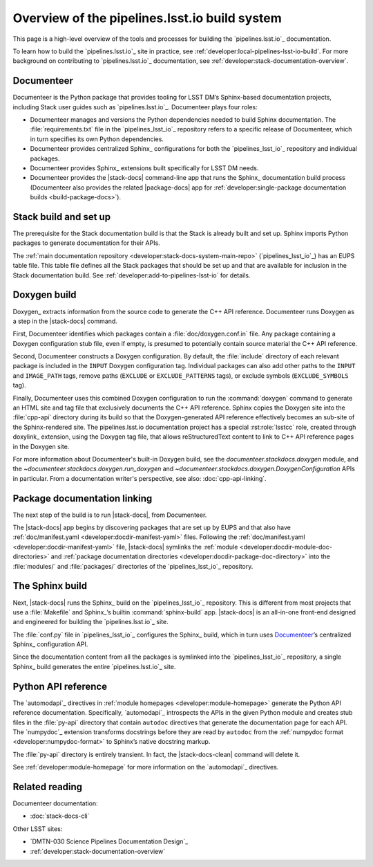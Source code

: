 .. _pipelines-build-overview:

##############################################
Overview of the pipelines.lsst.io build system
##############################################

This page is a high-level overview of the tools and processes for building the `pipelines.lsst.io`_ documentation.

To learn how to build the `pipelines.lsst.io`_ site in practice, see :ref:`developer:local-pipelines-lsst-io-build`.
For more background on contributing to `pipelines.lsst.io`_ documentation, see :ref:`developer:stack-documentation-overview`.

.. _pipelines-build-documenteer:

Documenteer
===========

Documenteer is the Python package that provides tooling for LSST DM’s Sphinx-based documentation projects, including Stack user guides such as `pipelines.lsst.io`_.
Documenteer plays four roles:

- Documenteer manages and versions the Python dependencies needed to build Sphinx documentation.
  The :file:`requirements.txt` file in the `pipelines_lsst_io`_ repository refers to a specific release of Documenteer, which in turn specifies its own Python dependencies.

- Documenteer provides centralized Sphinx_ configurations for both the `pipelines_lsst_io`_ repository and individual packages.

- Documenteer provides Sphinx_ extensions built specifically for LSST DM needs.

- Documenteer provides the |stack-docs| command-line app that runs the Sphinx_ documentation build process (Documenteer also provides the related |package-docs| app for :ref:`developer:single-package documentation builds <build-package-docs>`).

.. _pipelines-build-setup:

Stack build and set up
======================

The prerequisite for the Stack documentation build is that the Stack is already built and set up.
Sphinx imports Python packages to generate documentation for their APIs.

The :ref:`main documentation repository <developer:stack-docs-system-main-repo>` (`pipelines_lsst_io`_) has an EUPS table file.
This table file defines all the Stack packages that should be set up and that are available for inclusion in the Stack documentation build.
See :ref:`developer:add-to-pipelines-lsst-io` for details.

.. _pipelines-build-doxygen:

Doxygen build
=============

Doxygen_ extracts information from the source code to generate the C++ API reference.
Documenteer runs Doxygen as a step in the |stack-docs| command.

First, Documenteer identifies which packages contain a :file:`doc/doxygen.conf.in` file.
Any package containing a Doxygen configuration stub file, even if empty, is presumed to potentially contain source material the C++ API reference.

Second, Documenteer constructs a Doxygen configuration.
By default, the :file:`include` directory of each relevant package is included in the ``INPUT`` Doxygen configuration tag.
Individual packages can also add other paths to the ``INPUT`` and ``IMAGE_PATH`` tags, remove paths (``EXCLUDE`` or ``EXCLUDE_PATTERNS`` tags),  or exclude symbols (``EXCLUDE_SYMBOLS`` tag).

Finally, Documenteer uses this combined Doxygen configuration to run the :command:`doxygen` command to generate an HTML site and tag file that exclusively documents the C++ API reference.
Sphinx copies the Doxygen site into the :file:`cpp-api` directory during its build so that the Doxygen-generated API reference effectively becomes an sub-site of the Sphinx-rendered site.
The pipelines.lsst.io documentation project has a special :rst:role:`lsstcc` role, created through doxylink_ extension, using the Doxygen tag file, that allows reStructuredText content to link to C++ API reference pages in the Doxygen site.

For more information about Documenteer's built-in Doxygen build, see the `documenteer.stackdocs.doxygen` module, and the `~documenteer.stackdocs.doxygen.run_doxygen` and `~documenteer.stackdocs.doxygen.DoxygenConfiguration` APIs in particular.
From a documentation writer's perspective, see also: :doc:`cpp-api-linking`.

.. _pipelines-build-linking:

Package documentation linking
=============================

The next step of the build is to run |stack-docs|, from Documenteer.

The |stack-docs| app begins by discovering packages that are set up by EUPS and that also have :ref:`doc/manifest.yaml <developer:docdir-manifest-yaml>` files.
Following the :ref:`doc/manifest.yaml <developer:docdir-manifest-yaml>` file, |stack-docs| symlinks the :ref:`module <developer:docdir-module-doc-directories>` and :ref:`package documentation directories <developer:docdir-package-doc-directory>` into the :file:`modules/` and :file:`packages/` directories of the `pipelines_lsst_io`_ repository.

.. _pipelines-build-sphinx:

The Sphinx build
================

Next, |stack-docs| runs the Sphinx_ build on the `pipelines_lsst_io`_ repository.
This is different from most projects that use a :file:`Makefile` and Sphinx_\ ’s builtin :command:`sphinx-build` app.
|stack-docs| is an all-in-one front-end designed and engineered for building the `pipelines.lsst.io`_ site.

The :file:`conf.py` file in `pipelines_lsst_io`_ configures the Sphinx_ build, which in turn uses Documenteer_\ ’s centralized Sphinx_ configuration API.

Since the documentation content from all the packages is symlinked into the `pipelines_lsst_io`_ repository, a single Sphinx_ build generates the entire `pipelines.lsst.io`_ site.

.. _pipelines-build-pyapi:

Python API reference
====================

The `automodapi`_ directives in :ref:`module homepages <developer:module-homepage>` generate the Python API reference documentation.
Specifically, `automodapi`_ introspects the APIs in the given Python module and creates stub files in the :file:`py-api` directory that contain ``autodoc`` directives that generate the documentation page for each API.
The `numpydoc`_ extension transforms docstrings before they are read by ``autodoc`` from the :ref:`numpydoc format <developer:numpydoc-format>` to Sphinx’s native docstring markup.

The :file:`py-api` directory is entirely transient.
In fact, the |stack-docs-clean| command will delete it.

See :ref:`developer:module-homepage` for more information on the `automodapi`_ directives.

.. _pipelines-build-related:

Related reading
===============

Documenteer documentation:

- :doc:`stack-docs-cli`

Other LSST sites:

- `DMTN-030 Science Pipelines Documentation Design`_
- :ref:`developer:stack-documentation-overview`
